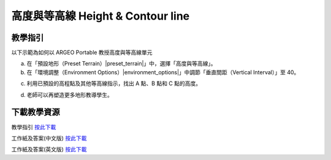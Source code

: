 高度與等高線 Height & Contour line  
===================================

.. |preset_terrain| image:: height_contour_line_images/preset_terrain.png
   :width: 30

.. |environment_options| image:: height_contour_line_images/environment_options.png
   :width: 30


教學指引
*********

以下示範為如何以 ARGEO Portable 教授高度與等高線單元 


a. 在「預設地形（Preset Terrain）|preset_terrain|」中，選擇「高度與等高線」。
   

b. 在「環境調整（Environment Options）|environment_options|」中調節「垂直間距（Vertical Interval）」至 40。 

.. image:: height_contour_line_images/height_contour_line1.png
  :width: 600
  :alt: Alternative text


c. 利用已預設的高程點及其他等高線指示，找出 A 點、B 點和 C 點的高度。

.. image:: height_contour_line_images/height_contour_line2.png
  :width: 600
  :alt: Alternative text


d. 老師可以再塑造更多地形教導學生。
   


下載教學資源
***************
教學指引
`按此下載 <https://drive.google.com/file/d/1-oSkAR-pfz0bR5fphi0kq0SEHqdhJEc0/view?usp=sharing>`_

工作紙及答案(中文版)
`按此下載 <https://drive.google.com/drive/folders/1evydDGNfzUdUHAvcW9IYECk5D_iOhi38?usp=sharing>`_

工作紙及答案(英文版)
`按此下載 <https://drive.google.com/drive/folders/1vu-qVJFd6_6pDEEsrE4tI3_1OL4k5VS0?usp=sharing>`_